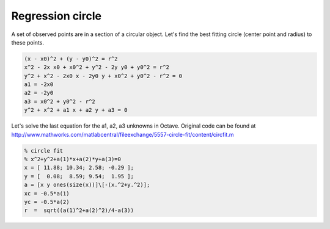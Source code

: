 Regression circle
=================

A set of observed points are in a section of a circular object. Let's find
the best fitting circle (center point and radius) to these points.

.. code::

    (x - x0)^2 + (y - y0)^2 = r^2
    x^2 - 2x x0 + x0^2 + y^2 - 2y y0 + y0^2 = r^2
    y^2 + x^2 - 2x0 x - 2y0 y + x0^2 + y0^2 - r^2 = 0
    a1 = -2x0
    a2 = -2y0
    a3 = x0^2 + y0^2 - r^2
    y^2 + x^2 + a1 x + a2 y + a3 = 0

Let's solve the last equation for the a1, a2, a3 unknowns in Octave.
Original code can be found at http://www.mathworks.com/matlabcentral/fileexchange/5557-circle-fit/content/circfit.m

.. code::

    % circle fit
    % x^2+y^2+a(1)*x+a(2)*y+a(3)=0
    x = [ 11.88; 10.34; 2.58; -0.29 ];
    y = [  0.08;  8.59; 9.54;  1.95 ];
    a = [x y ones(size(x))]\[-(x.^2+y.^2)];
    xc = -0.5*a(1)
    yc = -0.5*a(2)
    r  =  sqrt((a(1)^2+a(2)^2)/4-a(3))

